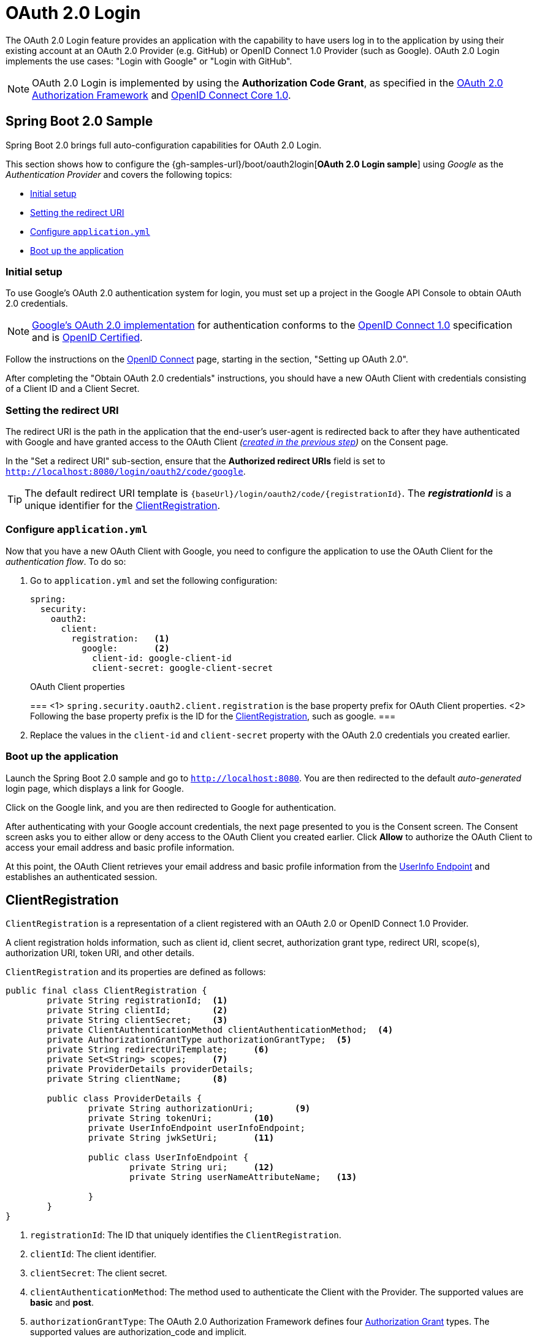 [[jc-oauth2login]]
= OAuth 2.0 Login

The OAuth 2.0 Login feature provides an application with the capability to have users log in to the application by using their existing account at an OAuth 2.0 Provider (e.g.
GitHub) or OpenID Connect 1.0 Provider (such as Google).
OAuth 2.0 Login implements the use cases: "Login with Google" or "Login with GitHub".

NOTE: OAuth 2.0 Login is implemented by using the *Authorization Code Grant*, as specified in the https://tools.ietf.org/html/rfc6749#section-4.1[OAuth 2.0 Authorization Framework] and http://openid.net/specs/openid-connect-core-1_0.html#CodeFlowAuth[OpenID Connect Core 1.0].

[[jc-oauth2login-sample-boot]]
== Spring Boot 2.0 Sample

Spring Boot 2.0 brings full auto-configuration capabilities for OAuth 2.0 Login.

This section shows how to configure the {gh-samples-url}/boot/oauth2login[*OAuth 2.0 Login sample*] using _Google_ as the _Authentication Provider_ and covers the following topics:

* <<jc-oauth2login-sample-initial-setup,Initial setup>>
* <<jc-oauth2login-sample-redirect-uri,Setting the redirect URI>>
* <<jc-oauth2login-sample-application-config,Configure `application.yml`>>
* <<jc-oauth2login-sample-boot-application,Boot up the application>>


[[jc-oauth2login-sample-initial-setup]]
=== Initial setup

To use Google's OAuth 2.0 authentication system for login, you must set up a project in the Google API Console to obtain OAuth 2.0 credentials.

NOTE: https://developers.google.com/identity/protocols/OpenIDConnect[Google's OAuth 2.0 implementation] for authentication conforms to the  http://openid.net/connect/[OpenID Connect 1.0] specification and is http://openid.net/certification/[OpenID Certified].

Follow the instructions on the https://developers.google.com/identity/protocols/OpenIDConnect[OpenID Connect] page, starting in the section, "Setting up OAuth 2.0".

After completing the "Obtain OAuth 2.0 credentials" instructions, you should have a new OAuth Client with credentials consisting of a Client ID and a Client Secret.

[[jc-oauth2login-sample-redirect-uri]]
=== Setting the redirect URI

The redirect URI is the path in the application that the end-user's user-agent is redirected back to after they have authenticated with Google and have granted access to the OAuth Client _(<<jc-oauth2login-sample-initial-setup,created in the previous step>>)_ on the Consent page.

In the "Set a redirect URI" sub-section, ensure that the *Authorized redirect URIs* field is set to `http://localhost:8080/login/oauth2/code/google`.

TIP: The default redirect URI template is `{baseUrl}/login/oauth2/code/{registrationId}`.
The *_registrationId_* is a unique identifier for the <<jc-oauth2login-client-registration,ClientRegistration>>.

[[jc-oauth2login-sample-application-config]]
=== Configure `application.yml`

Now that you have a new OAuth Client with Google, you need to configure the application to use the OAuth Client for the _authentication flow_.
To do so:

. Go to `application.yml` and set the following configuration:
+
[source,yaml]
----
spring:
  security:
    oauth2:
      client:
        registration:	<1>
          google:	<2>
            client-id: google-client-id
            client-secret: google-client-secret
----
+
.OAuth Client properties
===
<1> `spring.security.oauth2.client.registration` is the base property prefix for OAuth Client properties.
<2> Following the base property prefix is the ID for the <<jc-oauth2login-client-registration,ClientRegistration>>, such as google.
===

. Replace the values in the `client-id` and `client-secret` property with the OAuth 2.0 credentials you created earlier.


[[jc-oauth2login-sample-boot-application]]
=== Boot up the application

Launch the Spring Boot 2.0 sample and go to `http://localhost:8080`.
You are then redirected to the default _auto-generated_ login page, which displays a link for Google.

Click on the Google link, and you are then redirected to Google for authentication.

After authenticating with your Google account credentials, the next page presented to you is the Consent screen.
The Consent screen asks you to either allow or deny access to the OAuth Client you created earlier.
Click *Allow* to authorize the OAuth Client to access your email address and basic profile information.

At this point, the OAuth Client retrieves your email address and basic profile information from the http://openid.net/specs/openid-connect-core-1_0.html#UserInfo[UserInfo Endpoint] and establishes an authenticated session.

[[jc-oauth2login-client-registration]]
== ClientRegistration

`ClientRegistration` is a representation of a client registered with an OAuth 2.0 or OpenID Connect 1.0 Provider.

A client registration holds information, such as client id, client secret,
authorization grant type, redirect URI, scope(s), authorization URI, token URI, and other details.

`ClientRegistration` and its properties are defined as follows:

[source,java]
----
public final class ClientRegistration {
	private String registrationId;	<1>
	private String clientId;	<2>
	private String clientSecret;	<3>
	private ClientAuthenticationMethod clientAuthenticationMethod;	<4>
	private AuthorizationGrantType authorizationGrantType;	<5>
	private String redirectUriTemplate;	<6>
	private Set<String> scopes;	<7>
	private ProviderDetails providerDetails;
	private String clientName;	<8>

	public class ProviderDetails {
		private String authorizationUri;	<9>
		private String tokenUri;	<10>
		private UserInfoEndpoint userInfoEndpoint;
		private String jwkSetUri;	<11>

		public class UserInfoEndpoint {
			private String uri;	<12>
			private String userNameAttributeName;	<13>

		}
	}
}
----
<1> `registrationId`: The ID that uniquely identifies the `ClientRegistration`.
<2> `clientId`: The client identifier.
<3> `clientSecret`: The client secret.
<4> `clientAuthenticationMethod`: The method used to authenticate the Client with the Provider.
The supported values are *basic* and *post*.
<5> `authorizationGrantType`: The OAuth 2.0 Authorization Framework defines four https://tools.ietf.org/html/rfc6749#section-1.3[Authorization Grant] types.
 The supported values are authorization_code and implicit.
<6> `redirectUriTemplate`: The client's registered redirect URI that the _Authorization Server_ redirects the end-user's user-agent
 to after the end-user has authenticated and authorized access to the client.
 The default redirect URI template is `{baseUrl}/login/oauth2/code/{registrationId}`, which supports URI template variables.
<7> `scopes`: The scope(s) requested by the client during the Authorization Request flow, such as openid, email, or profile.
<8> `clientName`: A descriptive name used for the client.
The name may be used in certain scenarios, such as when displaying the name of the client in the auto-generated login page.
<9> `authorizationUri`: The Authorization Endpoint URI for the Authorization Server.
<10> `tokenUri`: The Token Endpoint URI for the Authorization Server.
<11> `jwkSetUri`: The URI used to retrieve the https://tools.ietf.org/html/rfc7517[JSON Web Key (JWK)] Set from the Authorization Server,
 which contains the cryptographic key(s) used to verify the https://tools.ietf.org/html/rfc7515[JSON Web Signature (JWS)] of the ID Token and optionally the UserInfo Response.
<12> `(userInfoEndpoint)uri`: The UserInfo Endpoint URI used to access the claims/attributes of the authenticated end-user.
<13> `userNameAttributeName`: The name of the attribute returned in the UserInfo Response that references the Name or Identifier of the end-user.

[[jc-oauth2login-boot-property-mappings]]
== Spring Boot 2.0 Property Mappings

The following table outlines the mapping of the Spring Boot 2.0 OAuth Client properties to the `ClientRegistration` properties.

|===
|Spring Boot 2.0 |ClientRegistration

|`spring.security.oauth2.client.registration._[registrationId]_`
|`registrationId`

|`spring.security.oauth2.client.registration._[registrationId]_.client-id`
|`clientId`

|`spring.security.oauth2.client.registration._[registrationId]_.client-secret`
|`clientSecret`

|`spring.security.oauth2.client.registration._[registrationId]_.client-authentication-method`
|`clientAuthenticationMethod`

|`spring.security.oauth2.client.registration._[registrationId]_.authorization-grant-type`
|`authorizationGrantType`

|`spring.security.oauth2.client.registration._[registrationId]_.redirect-uri-template`
|`redirectUriTemplate`

|`spring.security.oauth2.client.registration._[registrationId]_.scope`
|`scopes`

|`spring.security.oauth2.client.registration._[registrationId]_.client-name`
|`clientName`

|`spring.security.oauth2.client.provider._[providerId]_.authorization-uri`
|`providerDetails.authorizationUri`

|`spring.security.oauth2.client.provider._[providerId]_.token-uri`
|`providerDetails.tokenUri`

|`spring.security.oauth2.client.provider._[providerId]_.jwk-set-uri`
|`providerDetails.jwkSetUri`

|`spring.security.oauth2.client.provider._[providerId]_.user-info-uri`
|`providerDetails.userInfoEndpoint.uri`

|`spring.security.oauth2.client.provider._[providerId]_.userNameAttribute`
|`providerDetails.userInfoEndpoint.userNameAttributeName`
|===

[[jc-oauth2login-client-registration-repo]]
== ClientRegistrationRepository

The `ClientRegistrationRepository` serves as a repository for OAuth 2.0 / OpenID Connect 1.0 `ClientRegistration`(s).

[NOTE]
Client registration information is ultimately stored and owned by the associated Authorization Server.
This repository provides the ability to retrieve a sub-set of the primary client registration information,
which is stored with the Authorization Server.

Spring Boot 2.0 auto-configuration binds each of the properties under `spring.security.oauth2.client.registration._[registrationId]_`
to an instance of `ClientRegistration` and then composes each of the `ClientRegistration` instance(s) within a `ClientRegistrationRepository`.

[NOTE]
The default implementation of `ClientRegistrationRepository` is `InMemoryClientRegistrationRepository`.

The auto-configuration also registers the `ClientRegistrationRepository` as a `@Bean` in the `ApplicationContext`
so that it is available for dependency-injection, if needed by the application.

The following listing shows an example:

[source,java]
----
@Controller
public class OAuth2LoginController {

	@Autowired
	private ClientRegistrationRepository clientRegistrationRepository;

	@RequestMapping("/")
	public String index() {
		ClientRegistration googleRegistration =
			this.clientRegistrationRepository.findByRegistrationId("google");

		...

		return "index";
	}
}
----

[[jc-oauth2login-common-oauth2-provider]]
== CommonOAuth2Provider

`CommonOAuth2Provider` pre-defines a set of default client properties for a number of well known providers: Google, GitHub, Facebook, and Okta.

For example, the `authorization-uri`, `token-uri`, and `user-info-uri` do not change often for a Provider.
Therefore, it makes sense to provide default values in order to reduce the required configuration.

As demonstrated previously, when we <<jc-oauth2login-sample-application-config,configured a Google client>>, only the `client-id` and `client-secret` properties are required.

The following listing shows an example:

[source,yaml]
----
spring:
  security:
    oauth2:
      client:
        registration:
          google:
            client-id: google-client-id
            client-secret: google-client-secret
----

[TIP]
The auto-defaulting of client properties works seamlessly here because the `registrationId` (`google`) matches the `GOOGLE` `enum` (case-insensitive) in `CommonOAuth2Provider`.

For cases where you may want to specify a different `registrationId`, such as `google-login`,
you can still leverage auto-defaulting of client properties by configuring the `provider` property.

The following listing shows an example:

[source,yaml]
----
spring:
  security:
    oauth2:
      client:
        registration:
          google-login:	<1>
            provider: google	<2>
            client-id: google-client-id
            client-secret: google-client-secret
----
<1> The `registrationId` is set to `google-login`.
<2> The `provider` property is set to `google`, which will leverage the auto-defaulting of client properties set in `CommonOAuth2Provider.GOOGLE.getBuilder()`.

[[jc-oauth2login-custom-provider-properties]]
== Configuring Custom Provider Properties

There are some OAuth 2.0 Providers that support multi-tenancy, which results in different protocol endpoints for each tenant (or sub-domain).

For example, an OAuth Client registered with Okta is assigned to a specific sub-domain and have their own protocol endpoints.

For these cases, Spring Boot 2.0 provides the following base property for configuring custom provider properties: `spring.security.oauth2.client.provider._[providerId]_`.

The following listing shows an example:

[source,yaml]
----
spring:
  security:
    oauth2:
      client:
        registration:
          okta:
            client-id: okta-client-id
            client-secret: okta-client-secret
        provider:
          okta:	<1>
            authorization-uri: https://your-subdomain.oktapreview.com/oauth2/v1/authorize
            token-uri: https://your-subdomain.oktapreview.com/oauth2/v1/token
            user-info-uri: https://your-subdomain.oktapreview.com/oauth2/v1/userinfo
            user-name-attribute: sub
            jwk-set-uri: https://your-subdomain.oktapreview.com/oauth2/v1/keys
----

<1> The base property (`spring.security.oauth2.client.provider.okta`) allows for custom configuration of protocol endpoint locations.

[[jc-oauth2login-override-boot-autoconfig]]
== Overriding Spring Boot 2.0 Auto-configuration

The Spring Boot 2.0 Auto-configuration class for OAuth Client support is `OAuth2ClientAutoConfiguration`.

It performs the following tasks:

* Registers a `ClientRegistrationRepository` `@Bean` composed of `ClientRegistration`(s) from the configured OAuth Client properties.
* Provides a `WebSecurityConfigurerAdapter` `@Configuration` and enables OAuth 2.0 Login through `httpSecurity.oauth2Login()`.

If you need to override the auto-configuration based on your specific requirements, you may do so in the following ways:

* <<jc-oauth2login-register-clientregistrationrepository-bean,Register a `ClientRegistrationRepository` `@Bean`>>
* <<jc-oauth2login-provide-websecurityconfigureradapter,Provide a `WebSecurityConfigurerAdapter`>>
* <<jc-oauth2login-completely-override-autoconfiguration,Completely Override the Auto-configuration>>


[[jc-oauth2login-register-clientregistrationrepository-bean]]
=== Register a `ClientRegistrationRepository` `@Bean`

The following example shows how to register a `ClientRegistrationRepository` `@Bean`:

[source,java]
----
@Configuration
public class OAuth2LoginConfig {

	@Bean
	public ClientRegistrationRepository clientRegistrationRepository() {
		return new InMemoryClientRegistrationRepository(this.googleClientRegistration());
	}

	private ClientRegistration googleClientRegistration() {
		return ClientRegistration.withRegistrationId("google")
			.clientId("google-client-id")
			.clientSecret("google-client-secret")
			.clientAuthenticationMethod(ClientAuthenticationMethod.BASIC)
			.authorizationGrantType(AuthorizationGrantType.AUTHORIZATION_CODE)
			.redirectUriTemplate("{baseUrl}/login/oauth2/code/{registrationId}")
			.scope("openid", "profile", "email", "address", "phone")
			.authorizationUri("https://accounts.google.com/o/oauth2/v2/auth")
			.tokenUri("https://www.googleapis.com/oauth2/v4/token")
			.userInfoUri("https://www.googleapis.com/oauth2/v3/userinfo")
			.userNameAttributeName(IdTokenClaimNames.SUB)
			.jwkSetUri("https://www.googleapis.com/oauth2/v3/certs")
			.clientName("Google")
			.build();
	}
}
----


[[jc-oauth2login-provide-websecurityconfigureradapter]]
=== Provide a `WebSecurityConfigurerAdapter`

The following example shows how to provide a `WebSecurityConfigurerAdapter` with `@EnableWebSecurity` and enable OAuth 2.0 login through `httpSecurity.oauth2Login()`:

[source,java]
----
@EnableWebSecurity
public class OAuth2LoginSecurityConfig extends WebSecurityConfigurerAdapter {

	@Override
	protected void configure(HttpSecurity http) throws Exception {
		http
			.authorizeRequests()
				.anyRequest().authenticated()
				.and()
			.oauth2Login();
	}
}
----


[[jc-oauth2login-completely-override-autoconfiguration]]
=== Completely Override the Auto-configuration

The following example shows how to completely override the auto-configuration by both registering a `ClientRegistrationRepository` `@Bean` and providing a `WebSecurityConfigurerAdapter`, both of which were described in the two preceding sections.

[source,java]
----
@Configuration
public class OAuth2LoginConfig {

	@EnableWebSecurity
	public static class OAuth2LoginSecurityConfig extends WebSecurityConfigurerAdapter {

		@Override
		protected void configure(HttpSecurity http) throws Exception {
			http
				.authorizeRequests()
					.anyRequest().authenticated()
					.and()
				.oauth2Login();
		}
	}

	@Bean
	public ClientRegistrationRepository clientRegistrationRepository() {
		return new InMemoryClientRegistrationRepository(this.googleClientRegistration());
	}

	private ClientRegistration googleClientRegistration() {
		return ClientRegistration.withRegistrationId("google")
			.clientId("google-client-id")
			.clientSecret("google-client-secret")
			.clientAuthenticationMethod(ClientAuthenticationMethod.BASIC)
			.authorizationGrantType(AuthorizationGrantType.AUTHORIZATION_CODE)
			.redirectUriTemplate("{baseUrl}/login/oauth2/code/{registrationId}")
			.scope("openid", "profile", "email", "address", "phone")
			.authorizationUri("https://accounts.google.com/o/oauth2/v2/auth")
			.tokenUri("https://www.googleapis.com/oauth2/v4/token")
			.userInfoUri("https://www.googleapis.com/oauth2/v3/userinfo")
			.userNameAttributeName(IdTokenClaimNames.SUB)
			.jwkSetUri("https://www.googleapis.com/oauth2/v3/certs")
			.clientName("Google")
			.build();
	}
}
----

[[jc-oauth2login-javaconfig-wo-boot]]
== Java Configuration without Spring Boot 2.0

If you are not able to use Spring Boot 2.0 and would like to configure one of the pre-defined providers in `CommonOAuth2Provider` (for example, Google), apply the following configuration:

[source,java]
----
@Configuration
public class OAuth2LoginConfig {

	@EnableWebSecurity
	public static class OAuth2LoginSecurityConfig extends WebSecurityConfigurerAdapter {

		@Override
		protected void configure(HttpSecurity http) throws Exception {
			http
				.authorizeRequests()
					.anyRequest().authenticated()
					.and()
				.oauth2Login();
		}
	}

	@Bean
	public ClientRegistrationRepository clientRegistrationRepository() {
		return new InMemoryClientRegistrationRepository(this.googleClientRegistration());
	}

	@Bean
	public OAuth2AuthorizedClientService authorizedClientService() {
		return new InMemoryOAuth2AuthorizedClientService(this.clientRegistrationRepository());
	}

	private ClientRegistration googleClientRegistration() {
		return CommonOAuth2Provider.GOOGLE.getBuilder("google")
			.clientId("google-client-id")
			.clientSecret("google-client-secret")
			.build();
	}
}
----

[[jc-oauth2login-authorized-client]]
== OAuth2AuthorizedClient / OAuth2AuthorizedClientService

`OAuth2AuthorizedClient` is a representation of an Authorized Client.
A client is considered to be authorized when the end-user (Resource Owner) has granted authorization to the client to access its protected resources.

`OAuth2AuthorizedClient` serves the purpose of associating an `OAuth2AccessToken` to a `ClientRegistration` (client) and resource owner, who is the `Principal` end-user that granted the authorization.

The primary role of the `OAuth2AuthorizedClientService` is to manage `OAuth2AuthorizedClient` instances.
From a developer perspective, it provides the capability to lookup an `OAuth2AccessToken` associated with a client so that it may be used to initiate a request to a resource server.

[NOTE]
Spring Boot 2.0 Auto-configuration registers an `OAuth2AuthorizedClientService` `@Bean` in the `ApplicationContext`.

The developer may also register an `OAuth2AuthorizedClientService` `@Bean` in the `ApplicationContext` (overriding Spring Boot 2.0 Auto-configuration) in order to have the ability to lookup an `OAuth2AccessToken` associated with a specific `ClientRegistration` (client).

The following listing shows an example:

[source,java]
----
@Controller
public class OAuth2LoginController {

	@Autowired
	private OAuth2AuthorizedClientService authorizedClientService;

	@RequestMapping("/userinfo")
	public String userinfo(OAuth2AuthenticationToken authentication) {
		// authentication.getAuthorizedClientRegistrationId() returns the
		// registrationId of the Client that was authorized during the Login flow
		OAuth2AuthorizedClient authorizedClient =
			this.authorizedClientService.loadAuthorizedClient(
				authentication.getAuthorizedClientRegistrationId(),
				authentication.getName());

		OAuth2AccessToken accessToken = authorizedClient.getAccessToken();

		...

		return "userinfo";
	}
}
----


[[jc-oauth2login-resources]]
== Additional Resources

The following additional resources describe advanced configuration options:

* <<oauth2login-advanced-login-page, OAuth 2.0 Login Page>>
* Authorization Endpoint:
** <<oauth2login-advanced-authorization-request-repository, AuthorizationRequestRepository>>
* <<oauth2login-advanced-redirection-endpoint, Redirection Endpoint>>
* Token Endpoint:
** <<oauth2login-advanced-token-client, OAuth2AccessTokenResponseClient>>
* UserInfo Endpoint:
** <<oauth2login-advanced-map-authorities, Mapping User Authorities>>
** <<oauth2login-advanced-custom-user, Configuring a Custom OAuth2User>>
** <<oauth2login-advanced-oauth2-user-service, OAuth 2.0 UserService>>
** <<oauth2login-advanced-oidc-user-service, OpenID Connect 1.0 UserService>>
